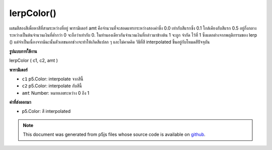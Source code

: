 .. raw:: html

	<script src="https://sketch.netpie.io/widget/p5-widget.js"></script>

lerpColor()
===========

ผสมสีสองสีเพื่อหาสีที่สามระหว่างที่อยู่ พารามิเตอร์ amt คือจำนวนที่จะสอดแทรกระหว่างสองค่าซึ่ง 0.0 เท่ากับสีแรกซึ่ง 0.1 ใกล้เคียงกับสีแรก 0.5 อยู่กึ่งกลางระหว่างเป็นต้นจำนวนเงินที่ต่ำกว่า 0 จะถือว่าเท่ากับ 0. ในทำนองเดียวกันจำนวนเงินที่กล่าวมาข้างต้น 1 จะถูก จำกัด ไว้ที่ 1 ซึ่งแตกต่างจากพฤติกรรมของ lerp () แต่จำเป็นเนื่องจากมิฉะนั้นตัวเลขนอกช่วงจะทำให้เกิดสีแปลก ๆ และไม่คาดคิด 
วิธีที่สี interpolated ขึ้นอยู่กับโหมดสีปัจจุบัน

.. Blends two colors to find a third color somewhere between them. The amt
.. parameter is the amount to interpolate between the two values where 0.0
.. equal to the first color, 0.1 is very near the first color, 0.5 is halfway
.. in between, etc. An amount below 0 will be treated as 0. Likewise, amounts
.. above 1 will be capped at 1. This is different from the behavior of lerp(),
.. but necessary because otherwise numbers outside the range will produce
.. strange and unexpected colors.
.. 
.. The way that colours are interpolated depends on the current color mode.
**รูปแบบการใช้งาน**

lerpColor ( c1, c2, amt )

**พารามิเตอร์**

- ``c1``  p5.Color: interpolate จากสีนี้

- ``c2``  p5.Color: interpolate กับสีนี้

- ``amt``  Number: หมายเลขระหว่าง 0 ถึง 1

.. ``c1``  p5.Color: interpolate from this color
.. ``c2``  p5.Color: interpolate to this color
.. ``amt``  Number: number between 0 and 1

**ค่าที่ส่งออกมา**

- p5.Color: สี interpolated

.. p5.Color: interpolated color

.. raw:: html

	<script type="text/p5" data-autoplay data-hide-sourcecode>
	colorMode(RGB);
	stroke(255);
	background(51);
	from = color(218, 165, 32);
	to = color(72, 61, 139);
	colorMode(RGB);  // Try changing to HSB.
	interA = lerpColor(from, to, .33);
	interB = lerpColor(from, to, .66);
	fill(from);
	rect(10, 20, 20, 60);
	fill(interA);
	rect(30, 20, 20, 60);
	fill(interB);
	rect(50, 20, 20, 60);
	fill(to);
	rect(70, 20, 20, 60);

	</script>

	<br><br>

.. note:: This document was generated from p5js files whose source code is available on `github <https://github.com/processing/p5.js>`_.
